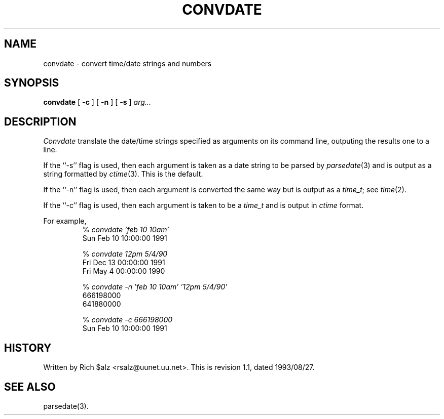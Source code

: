 .\" $Revision: 1.1 $
.TH CONVDATE 1
.SH NAME
convdate \- convert time/date strings and numbers
.SH SYNOPSIS
.B convdate
[
.B \-c
]
[
.B \-n
]
[
.B \-s
]
.I arg...
.SH DESCRIPTION
.I Convdate
translate the date/time strings specified as arguments on its
command line, outputing the results one to a line.
.PP
If the ``\-s'' flag is used, then each argument is taken as a
date string to be parsed by
.IR parsedate (3)
and is output as a string formatted by
.IR ctime (3).
This is the default.
.PP
If the ``\-n'' flag is used, then each argument is converted the same way
but is output as a
.IR time_t ;
see
.IR time (2).
.PP
If the ``\-c'' flag is used, then each argument is taken to be a
.I time_t
and is output in
.I ctime
format.
.PP
For example,
.RS
.nf
.RI "% " "convdate 'feb 10 10am'"
Sun Feb 10 10:00:00 1991

.RI "% " "convdate 12pm 5/4/90"
Fri Dec 13 00:00:00 1991
Fri May  4 00:00:00 1990

.RI "% " "convdate -n 'feb 10 10am' '12pm 5/4/90'"
666198000
641880000

.RI "% " "convdate -c 666198000"
Sun Feb 10 10:00:00 1991
.fi
.RE
.SH HISTORY
Written by Rich $alz <rsalz@uunet.uu.net>.
.de R$
This is revision \\$3, dated \\$4.
..
.R$ $Id: convdate.1,v 1.1 1993/08/27 02:46:04 alm Exp $
.SH "SEE ALSO"
parsedate(3).
